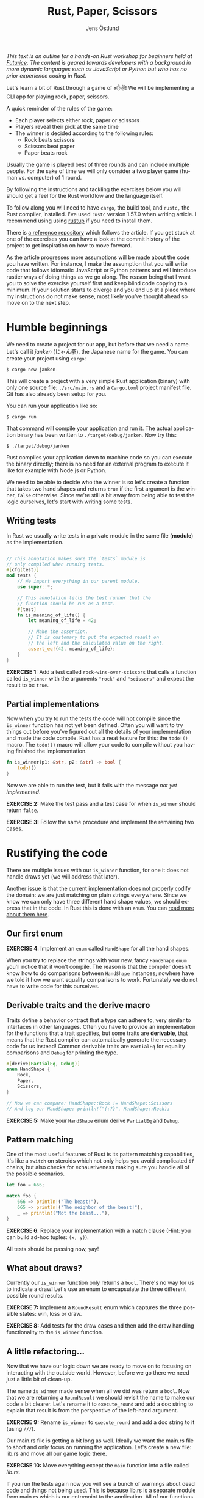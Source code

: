 #+title: Rust, Paper, Scissors
#+author: Jens Östlund
#+email: jens.ostlund@futurice.com
#+language: en
#+options: toc:nil
#+options: num:2
#+export_file_name: docs/index.html
#+HTML_HEAD: <link rel="stylesheet" type="text/css" href="style-overrides.css" />

/This text is an outline for a hands-on Rust workshop for beginners held at [[https://futurice.com/][Futurice]]. The content is geared towards developers with a background in more dynamic languages such as JavaScript or Python but who has no prior experience coding in Rust./

Let's learn a bit of Rust through a game of ✊✋✌️! We will be implementing a CLI app for playing rock, paper, scissors.

A quick reminder of the rules of the game:

- Each player selects either rock, paper or scissors
- Players reveal their pick at the same time
- The winner is decided according to the following rules:
  - Rock beats scissors
  - Scissors beat paper
  - Paper beats rock

Usually the game is played best of three rounds and can include multiple people. For the sake of time we will only consider a two player game (human vs. computer) of 1 round.

By following the instructions and tackling the exercises below you will should get a feel for the Rust workflow and the language itself.

To follow along you will need to have ~cargo~, the build tool, and ~rustc,~ the Rust compiler, installed. I've used ~rustc~ version 1.57.0 when writing article. I recommend using using [[https://rustup.rs/][rustup]] if you need to install them.

There is [[https://github.com/iensu/janken/][a reference repository]] which follows the article. If you get stuck at one of the exercises you can have a look at the commit history of the project to get inspiration on how to move forward.

As the article progresses more assumptions will be made about the code you have written. For instance, I make the assumption that you will write code that follows idiomatic JavaScript or Python patterns and will introduce rustier ways of doing things as we go along. The reason being that I want you to solve the exercise yourself first and keep blind code copying to a minimum. If your solution starts to diverge and you end up at a place where my instructions do not make sense, most likely you've thought ahead so move on to the next step.

* Humble beginnings
We need to create a project for our app, but before that we need a name. Let's call it /janken/ (じゃん拳), the Japanese name for the game. You can create your project using ~cargo~:

#+begin_src shell
  $ cargo new janken
#+end_src

This will create a project with a very simple Rust application (binary) with only one source file: =./src/main.rs= and a =Cargo.toml= project manifest file. Git has also already been setup for you.

You can run your application like so:

#+begin_src shell
  $ cargo run
#+end_src

That command will compile your application and run it. The actual application binary has been written to =./target/debug/janken=. Now try this:

#+begin_src shell
  $ ./target/debug/janken
#+end_src

Rust compiles your application down to machine code so you can execute the binary directly; there is no need for an external program to execute it like for example with Node.js or Python.

We need to be able to decide who the winner is so let's create a function that takes two hand shapes and returns ~true~ if the first argument is the winner, ~false~ otherwise. Since we're still a bit away from being able to test the logic ourselves, let's start with writing some tests.

** Writing tests
In Rust we usually write tests in a private module in the same file (*module*) as the implementation.

#+begin_src rust

  // This annotation makes sure the `tests` module is
  // only compiled when running tests.
  #[cfg(test)]
  mod tests {
      // We import everything in our parent module.
      use super::*;

      // This annotation tells the test runner that the
      // function should be run as a test.
      #[test]
      fn is_meaning_of_life() {
          let meaning_of_life = 42;

          // Make the assertion.
          // It is customary to put the expected result on
          // the left and the calculated value on the right.
          assert_eq!(42, meaning_of_life);
      }
  }
#+end_src

*EXERCISE 1:* Add a test called ~rock-wins-over-scissors~ that calls a function called ~is_winner~ with the arguments ~"rock"~ and ~"scissors"~ and expect the result to be ~true~.

** Partial implementations
Now when you try to run the tests the code will not compile since the ~is_winner~ function has not yet been defined. Often you will want to try things out before you've figured out all the details of your implementation and made the code compile. Rust has a neat feature for this: the ~todo!()~ macro. The ~todo!()~ macro will allow your code to compile without you having finished the implementation.

#+begin_src rust
  fn is_winner(p1: &str, p2: &str) -> bool {
      todo!()
  }
#+end_src

Now we are able to run the test, but it fails with the message /not yet implemented/.

*EXERCISE 2:* Make the test pass and a test case for when ~is_winner~ should return ~false~.

*EXERCISE 3:* Follow the same procedure and implement the remaining two cases.

* Rustifying the code
There are multiple issues with our ~is_winner~ function, for one it does not handle draws yet (we will address that later).

Another issue is that the current implementation does not properly codify the domain: we are just matching on plain strings everywhere. Since we know we can only have three different hand shape values, we should express that in the code. In Rust this is done with an ~enum~. You can [[https://doc.rust-lang.org/book/ch06-01-defining-an-enum.html?highlight=enum#the-option-enum-and-its-advantages-over-null-values][read more about them here]].

** Our first enum
*EXERCISE 4*: Implement an ~enum~ called ~HandShape~ for all the hand shapes.

When you try to replace the strings with your new, fancy ~HandShape~ ~enum~ you'll notice that it won't compile. The reason is that the compiler doesn't know how to do comparisons between ~HandShape~ instances; nowhere have we told it how we want equality comparisons to work. Fortunately we do not have to write code for this ourselves.

** Derivable traits and the derive macro
Traits define a behavior contract that a type can adhere to, very similar to interfaces in other languages. Often you have to provide an implementation for the functions that a trait specifies, but some traits are *derivable*, that means that the Rust compiler can automatically generate the necessary code for us instead! Common derivable traits are ~PartialEq~ for equality comparisons and ~Debug~ for printing the type.

#+begin_src rust
  #[derive(PartialEq, Debug)]
  enum HandShape {
      Rock,
      Paper,
      Scissors,
  }

  // Now we can compare: HandShape::Rock != HandShape::Scissors
  // And log our HandShape: println!("{:?}", HandShape::Rock);
#+end_src

*EXERCISE 5:* Make your ~HandShape~ enum derive ~PartialEq~ and ~Debug~.

** Pattern matching
One of the most useful features of Rust is its pattern matching capabilities, it's like a ~switch~ on steroids which not only helps you avoid complicated ~if~ chains, but also checks for exhaustiveness making sure you handle all of the possible scenarios.

#+begin_src rust
  let foo = 666;

  match foo {
      666 => println!("The beast!"),
      665 => println!("The neighbor of the beast!"),
      _ => println!("Not the beast..."),
  }
#+end_src

*EXERCISE 6*: Replace your implementation with a match clause (Hint: you can build ad-hoc tuples: ~(x, y)~).

All tests should be passing now, yay!

** What about draws?
Currently our ~is_winner~ function only returns a ~bool~. There's no way for us to indicate a draw! Let's use an enum to encapsulate the three different possible round results.

*EXERCISE 7:* Implement a ~RoundResult~ enum which captures the three possible states: win, loss or draw.

*EXERCISE 8:* Add tests for the draw cases and then add the draw handling functionality to the ~is_winner~ function.

** A little refactoring...
Now that we have our logic down we are ready to move on to focusing on interacting with the outside world. However, before we go there we need just a little bit of clean-up.

The name ~is_winner~ made sense when all we did was return a ~bool~. Now that we are returning a ~RoundResult~ we should revisit the name to make our code a bit clearer. Let's rename it to ~execute_round~ and add a doc string to explain that result is from the perspective of the left-hand argument.

*EXERCISE 9:* Rename ~is_winner~ to ~execute_round~ and add a doc string to it (using ~///~).

Our main.rs file is getting a bit long as well. Ideally we want the main.rs file to short and only focus on running the application. Let's create a new file: lib.rs and move all our game logic there.

*EXERCISE 10:* Move everything except the ~main~ function into a file called /lib.rs/.

If you run the tests again now you will see a bunch of warnings about dead code and things not being used. This is because lib.rs is a separate module from main.rs which is our entrypoint to the application. All of our functions and enums currently live in lib.rs and since everything is *private by default* in Rust, no-one is able to use them. Let's fix that by marking the functions with ~pub~ and thus make them publicly exposed.

*EXERCISE 11:* Make the functions and enums in lib.rs public.

When you run the tests now you'll notice that not only did the warnings disappear, we've gotten an additional paragraph for Doc-tests in the output, what's up with that?

** Documentation
Another great feature of Rust is the focus on documentation: Cargo comes with built-in documentation capabilities. All comments starting with ~///~ are so-called doc strings and can be extracted into a standardized documentation website by running:

#+begin_src shell
  $ cargo doc --open
#+end_src

Doc strings are written in markdown and support adding code examples as in regular markdown. Code examples in doc strings for public functions will be executed when running ~cargo test~ which is great since it ensures the examples compile and are up-to-date. Now, let's add a simple doc test for ~execute_round~.

*EXERCISE 12*: Add a doc test for ~execute_round~. (Hint: you can import your functions and enums with ~use janken::*;.~)

* Interacting with the outside world
Let's shift our focus back to main.rs and turn our game logic into an actual game.

** Reading input from stdin
Reading from stdin looks a little bit different than in Node.js or Python in that you first allocate a buffer string to populate:

#+begin_src rust
  // Prepare a buffer to write the data into
  let mut buffer = String::new();
  // Get a handle to stdin
  let stdin = std::io::stdin();

  println!("Write something:");

  // Read a line
  stdin.read_line(&mut buffer).unwrap();

  // Print the result
  println!("You wrote: {}", buffer);
#+end_src

*EXERCISE 13*: Add the code above to your ~main~ function and run it with ~cargo run~.

In Rust everything is immutable by default, that is: once you set a variable you can't modify its value. In order to allow modification of a variable you have to declare it as mutable with the ~mut~ keyword.

If you have sharp eyes you might have noticed something else that stand out in the code above: what is that ~unwrap()~ call doing?

** Error handling in Rust
Let's remove the ~unwrap()~ call and run our application again!

*EXERCISE 14*: Remove the ~unwrap()~ call and run ~cargo check~.

#+begin_src shell
  warning: unused `Result` that must be used
   --> src/main.rs:9:5
    |
  9 |     stdin.read_line(&mut buffer);
    |     ^^^^^^^^^^^^^^^^^^^^^^^^^^^^^
    |
    = note: `#[warn(unused_must_use)]` on by default
    = note: this `Result` may be an `Err` variant, which should be handled
#+end_src

Things can fail, especially when you're interacting with the outside world you don't know who and what you can trust. In Rust things that can fail are encapsulated in a ~Result<T, E>~ enum type which has two members ~Ok(T)~ and ~Err(E)~. ~T~ and ~E~ are generic type parameters and are placeholders for any type; this is called generics and works on the surface similarly to generics in TypeScript.

If you look at the type signature of ~stdin.readline()~ you will see that it has a return type of ~std::io::Result<usize>~. That means that it will either return a ~Ok(usize)~ with the number of bytes read, or an ~Err(std::io::Error)~. ~usize~ is one of Rust's many numeric types and represents the unsigned default integer size for your computer (most likely 64 bit or 32 bit).

By using ~unwrap()~ we discardi the error handling and blindly trust the operation will succeed. This is not great since if the operation fails we're not giving the user, or us for that matter, any relevant information about what failed. We can do better!

Since it's an enum we can treat it like we did our other enums: ~match~!

#+begin_src rust
  match stdin.read_line(&mut buffer) {
      Ok(_) => {
          println!("You wrote: {}", buffer);
      }
      Err(err) => {
          println!("Failed to read user input! {:?}", err);
      }
  }
#+end_src

The above pattern quickly becomes unwieldy and if we don't want to deal with the underlying error can use ~expect~ instead which allows us to provide a message if the operation fails:

#+begin_src rust
  stdin
      .read_line(&mut buffer)
      .expect("Failed to read from stdin");
#+end_src

The most idiomatic way however, and the one that combines brevity with explicitness is the ~?~ operator. By appending the ~?~ operator to a function call the call will either return the value inside the ~Ok~ type, or abort the parent function returning the error. This means we have to do a few changes to our ~main~ function:

#+begin_src rust
  fn main() -> Result<(), io::Error> {
      let mut buffer = String::new();
      let stdin = io::stdin();

      println!("Write something:");

      stdin.read_line(&mut buffer)?;

      println!("You wrote: {}", buffer);

      Ok(())
  }
#+end_src

*EXERCISE 15:* Add error handling using the ~?~ operator.

We've changed the return type to be a result of either ~Ok(())~, where ~()~ is void (similar here to ~undefined~ in JavaScript), or ~Err(io::Error)~. Now we can happily add the ~?~ operator to the ~read_line~ call as long as we remember to return a result as well.

There are more sophisticated ways to handle errors, but this is good enough for now!

** Turning user input into HandShape
Before we can call our ~execute_round~ function we need to take the user input and convert it into a ~HandShape~. Let's implement a function ~to_handshape(s: String) -> Result<HandShape, String>~ (we'll use ~String~ as the error type) which can turn the user input into a ~HandShape~.

*EXERCISE 16*: Implement ~to_handshape~ as described above.

*** The TryFrom trait
While the above approach works in Rust we often rely on methods like ~from()~, ~into()~, ~try_from()~ and ~try_into()~ to convert between types. You can add these methods to your type by implementing the traits ~From<T>~ and ~TryFrom<T>~. In our case we'll need the ~TryFrom~ trait since we cannot turn every possible user input into a ~HandShape~.

*EXERCISE 17*: Implement ~TryFrom<String>~ for ~HandShape~ and replace the call to ~to_handshape~ with ~HandShape::try_from(buffer)~.

*** String and &str
One thing you quickly stumble upon in Rust is the fact that it has two types of strings: ~String~ and ~&str~. ~String~ is a mutable, heap allocated buffer. That is, you can modify it in place, grow it or shrink it. ~str~, on the other hand, is called a /string slice/ and is an immutable view of a contiguous sequence of UTF-8 bytes in memory. You almost always encounter ~str~ as a reference: ~&str~. [[https://blog.thoughtram.io/string-vs-str-in-rust/][This blog post]] explains the difference in detail. We will briefly touch upon what a reference is when we go into ownership and borrowing.

In short, in-line strings in your code will always be of type ~&str~ unless you explicitly turn them into ~String~:s. As a beginner ~String~:s are a bit easier to work with since you don't have to think about ownership and lifetimes as much.

** Our game loop
Now we should have all the pieces we need to start implementing our actual game loop. There are many ways to loop in Rust:

+ ~loop~ is for infinite loops (which you can ~break~ out of)
+ ~while~ for looping until a predicate is false
+ ~for~ is for iterating over a iterator until it is empty

*EXERCISE 18:* Implement a game loop which loops until the player either wins or loses.

For now you can hard-code the computer's choice, we'll look into handling the computer player soon.

At this point you most likely have had the compiler, at one time or another, kindly tell you that you are using a value after it has been moved. Let's dig a little deeper into what that actually means and what we can do to resolve that kind of error.

*** Ownership and borrowing
Rust has an memory model based on ownership, it helps us with variable allocation and deallocation and makes sure we're not trying to access or use a variable that has been deallocated, a so called null pointer. What it means in practice is that a value can only have *a single owner* at any given time. When you reassign a value to another variable the value is *moved* to the new variable and ownership transferred. If the value type implements the ~Copy~ trait the value will be copied to the new variable without any transferal of ownership. On the [[https://doc.rust-lang.org/std/marker/trait.Copy.html#implementors][Copy trait's documentation page]] you can easily see what native types implement it. See the example below:

#+begin_src rust
  let foo = String::from("Hello!");
  // value is moved to `bar` here
  let bar = foo;

  // Can't borrow `foo`s value here since it has been moved
  println!("foo: {}", foo);

  let x: usize = 42;
  // Since `usize` implements `Copy` the value is copied to
  // `y` instead of moved
  let y = x;

  // Which means that `x` can be safely borrowed by `println!()`
  println!("x: {}", x);
#+end_src

What makes ownership so important is that it controls memory deallocation of the varible: the value is deallocated when its owner variable goes out of scope. In Rust terminology we say that the variable has been /dropped/. It enables automatic memory management without a garbage collector.

In the following example we hit a borrow after move error where we try and read the user input into ~buffer~.

#+begin_src rust
  fn main() -> Result<(), io::Error> {
      let stdin = io::stdin();
      // The String buffer is allocated outside of the `loop`
      let mut buffer = String::new();

      loop {
          println!("Rock, paper or scissors?");
          // Borrow after move occurs here...
          stdin.read_line(&mut buffer)?;

          // ...since the value was here in the previous iteration
          if let Ok(shape) = HandShape::try_from(buffer) {
              match execute_round(shape, HandShape::Paper) {
                  // ...
              }
          } else {
              println!("Sorry, I didn't quite get that...");
          }
      }

      Ok(())
  }
#+end_src

*EXERCISE 19:* Figure out a way to resolve the borrow-after-move error. (Spoiler alert below)

How can we solve this issue? A quick and dirty solution is to move the String allocation into the loop so we get a new one on every iteration. But let's say that we're all of sudden extremely concerned with the performance and memory footprint of our application and thus we don't want to allocate new String instances when we don't need to: how do we solve it then?

Why is the ~buffer~ String moved into ~HandShape::try_from()~? Function parameters work just like variable assignments in that they take ownership of the value if its type does not implement the ~Copy~ trait. As we've seen in the example above ~String~ does not. However there's another option, /references/. References are prefixed with the ~&~ operator.

#+begin_src rust
  let foo = String::from("Hello!");
  // `bar` is assigned to a reference of `foo`, so ownership is not
  // transferred.
  let bar = &foo;

  // Which means this is fine!
  println!("foo: {}", foo);
#+end_src

By using a reference we are not setting the variable to the actual value but a referential pointer to it, so ownership is not transferred. Creating a reference is called /borrowing/ in Rust terminology. [[https://doc.rust-lang.org/book/ch04-02-references-and-borrowing.html][This chapter in the Rust language book]] explains references and borrowing in more detail.

*EXERCISE 20:* Change the ~TryFrom<String>~ implementation to ~TryFrom<&String>~.

The practice of taking references instead of values in function parameters is called pass-by-reference and should be preferred if possible to pass-by-value with which you can easily end up battling the Rust borrow checker.

There are more improvements we can do but we will leave it here for now. If you are interested even more idiomatic ways of solving the above issue you can have a look at [[https://github.com/iensu/janken/commit/3fa1267fc3f331e4e752fa35853e00b1fc244384][TryFrom<&str> instead of TryFrom<&String>]] and [[https://github.com/iensu/janken/commit/78a54d4b74fa651c5faa518414992d731f967097][Implementing FromStr instead of TryFrom]].

** Making it random
Currently our adversary is just responding with the same hand shape everytime, not much fun at all. We need a way to make it respond with different shapes each time. Oddly enough Rust does not provide an easy way of generating random numbers in its standard library, so we will have to some foraging to find a suitable package on https://crates.io, Rust's crate registry.

Among the most popular crates we see [[https://crates.io/crates/rand][the rand crate]] which is the go-to crate for all your randomization needs.

*EXERCISE 21:* Add ~rand~ as a dependency in Cargo.toml:

#+begin_src toml
  [package]
  name = "janken"
  version = "0.1.0"
  edition = "2021"

  [dependencies]
  rand = "0.8.4"
#+end_src

*EXERCISE 22:* Have a look at [[https://rust-random.github.io/book/guide-start.html][the rand documentation]] and find a way to generate a random ~HandShape~.

You did it! You have built a very simple, but functional, implementation of rock, paper, scissors in Rust. However, we have barely scratched the surface of what the Rust language has to offer, we haven't even touched upon ~struct~:s, lifetimes or iterator patterns for instance. While there is still a lot more to discover, you should at least have gotten a sense of the Rust workflow and the language itself. Now it's up to you to either take your /janken/ application to new heights, or find some other project to implement and learn more of Rust.

* Where to go next
If I managed to whet your appetite for more, here are a some great resources I found very useful when learning Rust:

*Getting started*
- [[https://doc.rust-lang.org/book/][The Rust Book]]
- [[https://github.com/rust-lang/rustlings/][The Rustlings course]]
- [[https://doc.rust-lang.org/stable/rust-by-example/][Rust by Example]]
- [[https://www.youtube.com/c/RyanLevicksVideos/videos][Ryan Levick's Rust videos]]
- [[https://pragprog.com/titles/khrust/programming-webassembly-with-rust/][Programming WebAssembly with Rust]]

*Intermediate*
- [[https://doc.rust-lang.org/std/index.html][Standard library documentation]]
- [[https://www.zero2prod.com/index.html?country=Sweden&discount_code=VAT20][Zero To Production in Rust]]
- [[https://www.youtube.com/playlist?list=PLqbS7AVVErFiWDOAVrPt7aYmnuuOLYvOa][Crust of Rust]] (Video series by Jon Gjengset)

*Advanced*
- [[https://www.youtube.com/c/JonGjengset/featured][Jon Gjengset's other Rust videos]]
